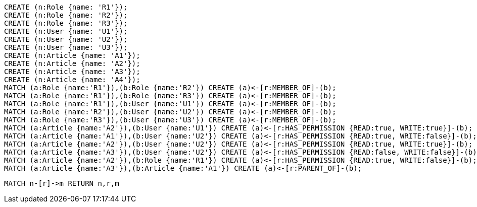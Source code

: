 //setup
[source,cypher]
----
CREATE (n:Role {name: 'R1'});
CREATE (n:Role {name: 'R2'});
CREATE (n:Role {name: 'R3'});
CREATE (n:User {name: 'U1'});
CREATE (n:User {name: 'U2'});
CREATE (n:User {name: 'U3'});
CREATE (n:Article {name: 'A1'});
CREATE (n:Article {name: 'A2'});
CREATE (n:Article {name: 'A3'});
CREATE (n:Article {name: 'A4'});
MATCH (a:Role {name:'R1'}),(b:Role {name:'R2'}) CREATE (a)<-[r:MEMBER_OF]-(b);
MATCH (a:Role {name:'R1'}),(b:Role {name:'R3'}) CREATE (a)<-[r:MEMBER_OF]-(b);
MATCH (a:Role {name:'R1'}),(b:User {name:'U1'}) CREATE (a)<-[r:MEMBER_OF]-(b);
MATCH (a:Role {name:'R2'}),(b:User {name:'U2'}) CREATE (a)<-[r:MEMBER_OF]-(b);
MATCH (a:Role {name:'R3'}),(b:User {name:'U3'}) CREATE (a)<-[r:MEMBER_OF]-(b);
MATCH (a:Article {name:'A2'}),(b:User {name:'U1'}) CREATE (a)<-[r:HAS_PERMISSION {READ:true, WRITE:true}]-(b);
MATCH (a:Article {name:'A1'}),(b:User {name:'U2'}) CREATE (a)<-[r:HAS_PERMISSION {READ:true, WRITE:false}]-(b);
MATCH (a:Article {name:'A2'}),(b:User {name:'U2'}) CREATE (a)<-[r:HAS_PERMISSION {READ:true, WRITE:true}]-(b);
MATCH (a:Article {name:'A3'}),(b:User {name:'U2'}) CREATE (a)<-[r:HAS_PERMISSION {READ:false, WRITE:false}]-(b);
MATCH (a:Article {name:'A2'}),(b:Role {name:'R1'}) CREATE (a)<-[r:HAS_PERMISSION {READ:true, WRITE:false}]-(b);
MATCH (a:Article {name:'A3'}),(b:Article {name:'A1'}) CREATE (a)<-[r:PARENT_OF]-(b);
----


//graph

[source,cypher]
----
MATCH n-[r]->m RETURN n,r,m
----


//table
